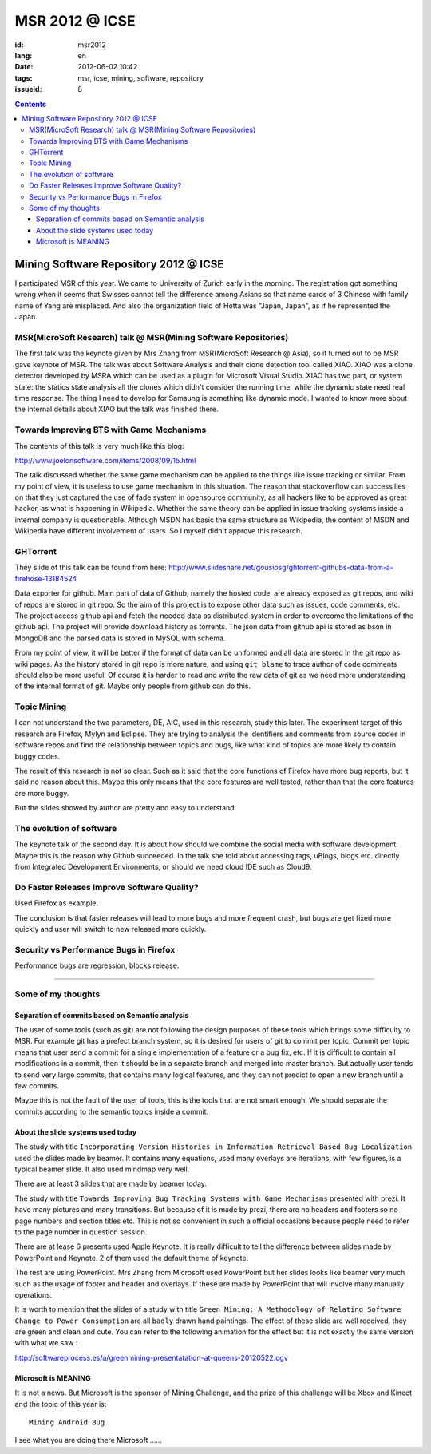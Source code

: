 MSR 2012 @ ICSE 
=======================================================================

:id: msr2012
:lang: en
:date: 2012-06-02 10:42
:tags: msr, icse, mining, software, repository
:issueid: 8

.. contents::


Mining Software Repository 2012 @ ICSE
+++++++++++++++++++++++++++++++++++++++

I participated MSR of this year. We came to University of Zurich early
in the morning. The registration got something wrong when it seems that 
Swisses cannot tell the difference among Asians so that name cards of
3 Chinese with family name of Yang are misplaced. And also the 
organization field of Hotta was "Japan, Japan", as if he represented
the Japan.

MSR(MicroSoft Research) talk @ MSR(Mining Software Repositories)
-----------------------------------------------------------------------

The first talk was the keynote given by Mrs Zhang from MSR(MicroSoft 
Research @ Asia), so it turned out to be MSR gave keynote of MSR.
The talk was about Software Analysis and their clone detection tool 
called XIAO. XIAO was a clone detector developed by MSRA which can be
used as a plugin for Microsoft Visual Studio. XIAO has two part, or 
system state: the statics state analysis all the clones which didn't
consider the running time, while the dynamic state need real time response.
The thing I need to develop for Samsung is something like dynamic mode.
I wanted to know more about the internal details about XIAO but the talk
was finished there. 



Towards Improving BTS with Game Mechanisms 
-----------------------------------------------------------------------

The contents of this talk is very much like this blog:

http://www.joelonsoftware.com/items/2008/09/15.html

The talk discussed whether the same game mechanism can be applied to
the things like issue tracking or similar. From my point of view, it
is useless to use game mechanism in this situation. The reason that
stackoverflow can success lies on that they just captured the  use of 
fade system in opensource community, as all hackers like to be approved
as great hacker, as what is happening in Wikipedia. Whether the same 
theory can be applied in issue tracking systems inside a internal 
company is questionable. Although MSDN has basic the same structure 
as Wikipedia, the content of MSDN and Wikipedia have different 
involvement of users. So I myself didn't approve this research.

GHTorrent
-----------------------------------------------------------------------

They slide of this talk can be found from here:
http://www.slideshare.net/gousiosg/ghtorrent-githubs-data-from-a-firehose-13184524

Data exporter for github. Main part of data of Github, namely the hosted 
code, are already exposed as git repos, and wiki of repos are stored in
git repo. So the aim of this project is to expose other data such as 
issues, code comments, etc. The project access github api and fetch the 
needed data as distributed system in order to overcome the limitations 
of the github api. The project will provide download history as torrents.
The json data from github api is stored as bson in MongoDB and the parsed
data is stored in MySQL with schema.

From my point of view, it will be better if the format of data can be 
uniformed and all data are stored in the git repo as wiki pages. 
As the history stored in git repo is more nature, and using ``git blame``
to trace author of code comments should also be more useful. Of course
it is harder to read and write the raw data of git as we need more 
understanding of the internal format of git. Maybe only people from 
github can do this.

Topic Mining
-----------------------------------------------------------------------

I can not understand the two parameters, DE, AIC, used in this research,
study this later. The experiment target of this research are Firefox,
Mylyn and Eclipse. They are trying to analysis the identifiers and 
comments from source codes in software repos and find the relationship
between topics and bugs, like what kind of topics are more likely to 
contain buggy codes.

The result of this research is not so clear. Such as it said that the 
core functions of Firefox have more bug reports, but it said no reason
about this. Maybe this only means that the core features are well 
tested, rather than that the core features are more buggy.

But the slides showed by author are pretty and easy to understand.

The evolution of software
-----------------------------------------------------------------------

The keynote talk of the second day. It is about how should we combine
the social media with software development. Maybe this is the reason
why Github succeeded. In the talk she told about accessing tags, 
uBlogs, blogs etc. directly from Integrated Development Environments,
or should we need cloud IDE such as Cloud9.

Do Faster Releases Improve Software Quality?
-----------------------------------------------------------------------

Used Firefox as example.

The conclusion is that faster releases will lead to more bugs and more
frequent crash, but bugs are get fixed more quickly and user will switch
to new released more quickly.

Security vs Performance Bugs in Firefox
-----------------------------------------------------------------------

Performance bugs are regression, blocks release.

-----------------------------------------------------------------------

Some of my thoughts
-----------------------------------------------------------------------

Separation of commits based on Semantic analysis
~~~~~~~~~~~~~~~~~~~~~~~~~~~~~~~~~~~~~~~~~~~~~~~~~~~~~~~~~~~~~~~~~~~~~~~

The user of some tools (such as git) are not following the design 
purposes of these tools which brings some difficulty to MSR. For example
git has a prefect branch system, so it is desired for users of git to 
commit per topic. Commit per topic means that user send a commit for a 
single implementation of a feature or a bug fix, etc. If it is difficult
to contain all modifications in a commit, then it should be in a 
separate branch and merged into master branch. But actually
user tends to send very large commits, that contains many logical 
features, and they can not predict to open a new branch until a few
commits.

Maybe this is not the fault of the user of tools, this is the tools 
that are not smart enough. We should separate the commits according
to the semantic topics inside a commit. 

About the slide systems used today
~~~~~~~~~~~~~~~~~~~~~~~~~~~~~~~~~~~~~~~~~~~~~~~~~~~~~~~~~~~~~~~~~~~~~~~

The study with title ``Incorporating Version Histories in Information 
Retrieval Based Bug Localization`` used the slides made by beamer. It 
contains many equations, used many overlays are iterations, with few
figures, is a typical beamer slide. It also used mindmap very well.

There are at least 3 slides that are made by beamer today.

The study with title ``Towards Improving Bug Tracking Systems with 
Game Mechanisms`` presented with prezi. It have many pictures and many
transitions. But because of it is made by prezi, there are no headers
and footers so no page numbers and section titles etc. This is not
so convenient in such a official occasions because people need to 
refer to the page number in question session.

There are at lease 6 presents used Apple Keynote. It is really 
difficult to tell the difference between slides made by PowerPoint
and Keynote. 2 of them used the default theme of keynote.

The rest are using PowerPoint. Mrs Zhang from Microsoft used PowerPoint
but her slides looks like beamer very much such as the usage of footer 
and header and overlays. If these are made by PowerPoint that will 
involve many manually operations.

It is worth to mention that the slides of a study with title ``Green 
Mining: A Methodology of Relating Software Change to Power Consumption``
are all ``badly`` drawn hand paintings. The effect of these slide are 
well received, they are green and clean and cute. You can refer to the 
following animation for the effect but it is not exactly the same version
with what we saw : 

http://softwareprocess.es/a/greenmining-presentatation-at-queens-20120522.ogv

Microsoft is MEANING
~~~~~~~~~~~~~~~~~~~~~~~~~~~~~~~~~~~~~~~~~~~~~~~~~~~~~~~~~~~~~~~~~~~~~~~

It is not a news. But Microsoft is the sponsor of Mining Challenge, and
the prize of this challenge will be Xbox and Kinect and the topic of
this year is:

::

        Mining Android Bug

I see what you are doing there Microsoft ......


